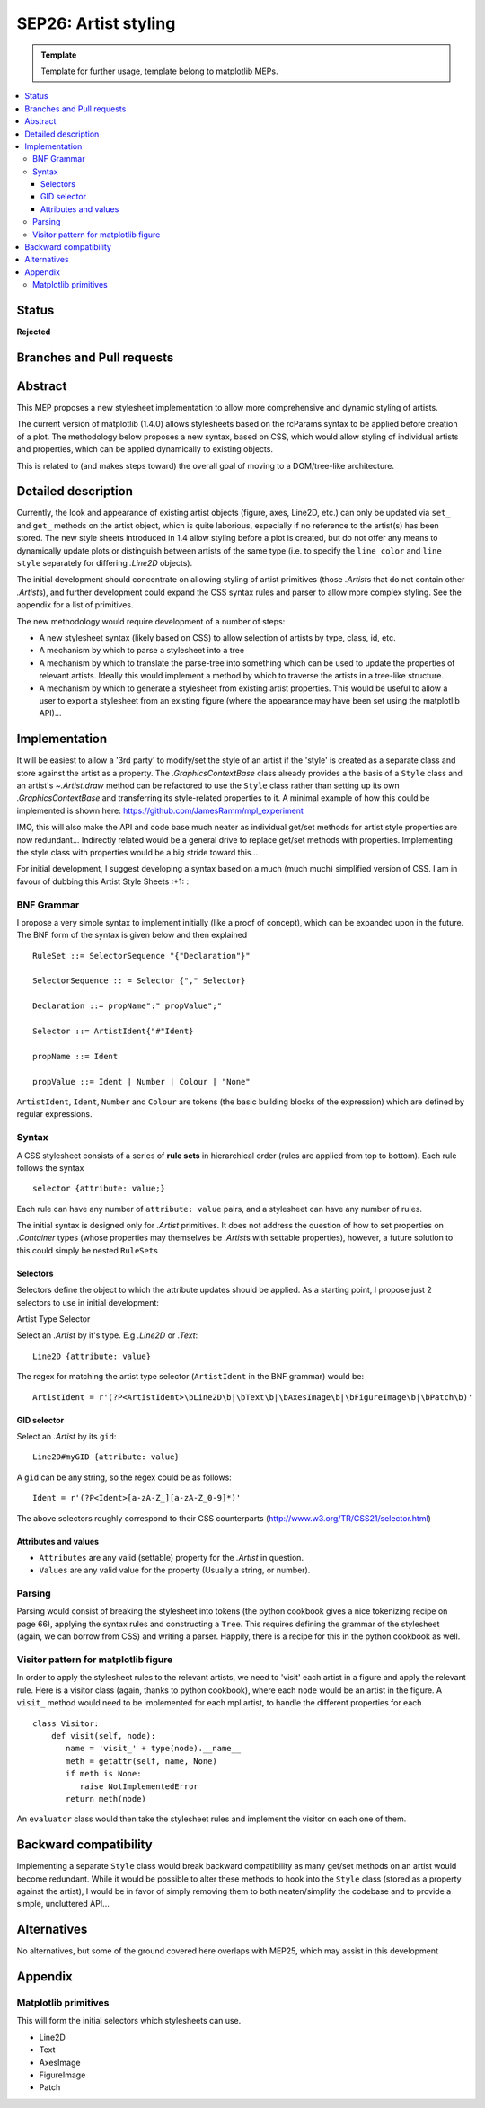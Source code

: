 =======================
SEP26: Artist styling
=======================

.. admonition:: Template
   
   Template for further usage, template belong to matplotlib MEPs.

.. contents::
   :local:

Status
======

**Rejected**

Branches and Pull requests
==========================

Abstract
========

This MEP proposes a new stylesheet implementation to allow more
comprehensive and dynamic styling of artists.

The current version of matplotlib (1.4.0) allows stylesheets based on
the rcParams syntax to be applied before creation of a plot.  The
methodology below proposes a new syntax, based on CSS, which would
allow styling of individual artists and properties, which can be
applied dynamically to existing objects.

This is related to (and makes steps toward) the overall goal of moving
to a DOM/tree-like architecture.


Detailed description
====================

Currently, the look and appearance of existing artist objects (figure,
axes, Line2D, etc.) can only be updated via ``set_`` and ``get_`` methods
on the artist object, which is quite laborious, especially if no
reference to the artist(s) has been stored.  The new style sheets
introduced in 1.4 allow styling before a plot is created, but do not
offer any means to dynamically update plots or distinguish between
artists of the same type (i.e. to specify the ``line color`` and ``line
style`` separately for differing `.Line2D` objects).

The initial development should concentrate on allowing styling of
artist primitives (those `.Artist`\s that do not contain other
`.Artist`\s), and further development could expand the CSS syntax rules
and parser to allow more complex styling. See the appendix for a list
of primitives.

The new methodology would require development of a number of steps:

- A new stylesheet syntax (likely based on CSS) to allow selection of
  artists by type, class, id, etc.
- A mechanism by which to parse a stylesheet into a tree
- A mechanism by which to translate the parse-tree into something
  which can be used to update the properties of relevant
  artists. Ideally this would implement a method by which to traverse
  the artists in a tree-like structure.
- A mechanism by which to generate a stylesheet from existing artist
  properties. This would be useful to allow a user to export a
  stylesheet from an existing figure (where the appearance may have
  been set using the matplotlib API)...

Implementation
==============

It will be easiest to allow a '3rd party' to modify/set the style of an artist
if the 'style' is created as a separate class and store against the artist as a
property.  The `.GraphicsContextBase` class already provides a the basis of a
``Style`` class and an artist's `~.Artist.draw` method can be refactored to use
the ``Style`` class rather than setting up its own `.GraphicsContextBase` and
transferring its style-related properties to it.  A minimal example of how this
could be implemented is shown here: https://github.com/JamesRamm/mpl_experiment

IMO, this will also make the API and code base much neater as
individual get/set methods for artist style properties are now
redundant...  Indirectly related would be a general drive to replace
get/set methods with properties. Implementing the style class with
properties would be a big stride toward this...

For initial development, I suggest developing a syntax based on a much
(much much) simplified version of CSS. I am in favour of dubbing this
Artist Style Sheets :+1: :

BNF Grammar
-----------

I propose a very simple syntax to implement initially (like a proof of
concept), which can be expanded upon in the future. The BNF form of
the syntax is given below and then explained ::

    RuleSet ::= SelectorSequence "{"Declaration"}"

    SelectorSequence :: = Selector {"," Selector}

    Declaration ::= propName":" propValue";"

    Selector ::= ArtistIdent{"#"Ident}

    propName ::= Ident

    propValue ::= Ident | Number | Colour | "None"

``ArtistIdent``, ``Ident``, ``Number`` and ``Colour`` are tokens (the basic
building blocks of the expression) which are defined by regular
expressions.

Syntax
------

A CSS stylesheet consists of a series of **rule sets** in hierarchical
order (rules are applied from top to bottom). Each rule follows the
syntax ::

    selector {attribute: value;}

Each rule can have any number of ``attribute: value`` pairs, and a
stylesheet can have any number of rules.

The initial syntax is designed only for `.Artist` primitives. It does
not address the question of how to set properties on `.Container` types
(whose properties may themselves be `.Artist`\s with settable
properties), however, a future solution to this could simply be nested
``RuleSet``\s

Selectors
~~~~~~~~~


Selectors define the object to which the attribute updates should be
applied. As a starting point, I propose just 2 selectors to use in
initial development:



Artist Type Selector


Select an `.Artist` by it's type. E.g `.Line2D` or `.Text`::

    Line2D {attribute: value}

The regex for matching the artist type selector (``ArtistIdent`` in the BNF grammar) would be::

    ArtistIdent = r'(?P<ArtistIdent>\bLine2D\b|\bText\b|\bAxesImage\b|\bFigureImage\b|\bPatch\b)'

GID selector
~~~~~~~~~~~~

Select an `.Artist` by its ``gid``::

    Line2D#myGID {attribute: value}

A ``gid`` can be any string, so the regex could be as follows::

    Ident = r'(?P<Ident>[a-zA-Z_][a-zA-Z_0-9]*)'


The above selectors roughly correspond to their CSS counterparts
(http://www.w3.org/TR/CSS21/selector.html)

Attributes and values
~~~~~~~~~~~~~~~~~~~~~

- ``Attributes`` are any valid (settable) property for the `.Artist` in question.
- ``Values`` are any valid value for the property (Usually a string, or number).

Parsing
-------

Parsing would consist of breaking the stylesheet into tokens (the
python cookbook gives a nice tokenizing recipe on page 66), applying
the syntax rules and constructing a ``Tree``. This requires defining the
grammar of the stylesheet (again, we can borrow from CSS) and writing
a parser. Happily, there is a recipe for this in the python cookbook
as well.


Visitor pattern for matplotlib figure
-------------------------------------

In order to apply the stylesheet rules to the relevant artists, we
need to 'visit' each artist in a figure and apply the relevant rule.
Here is a visitor class (again, thanks to python cookbook), where each
``node`` would be an artist in the figure. A ``visit_`` method would need
to be implemented for each mpl artist, to handle the different
properties for each ::

    class Visitor:
        def visit(self, node):
           name = 'visit_' + type(node).__name__
           meth = getattr(self, name, None)
           if meth is None:
              raise NotImplementedError
           return meth(node)

An ``evaluator`` class would then take the stylesheet rules and
implement the visitor on each one of them.



Backward compatibility
======================

Implementing a separate ``Style`` class would break backward
compatibility as many get/set methods on an artist would become
redundant.  While it would be possible to alter these methods to hook
into the ``Style`` class (stored as a property against the artist), I
would be in favor of simply removing them to both neaten/simplify the
codebase and to provide a simple, uncluttered API...

Alternatives
============

No alternatives, but some of the ground covered here overlaps with
MEP25, which may assist in this development

Appendix
========

Matplotlib primitives
---------------------

This will form the initial selectors which stylesheets can use.

* Line2D
* Text
* AxesImage
* FigureImage
* Patch